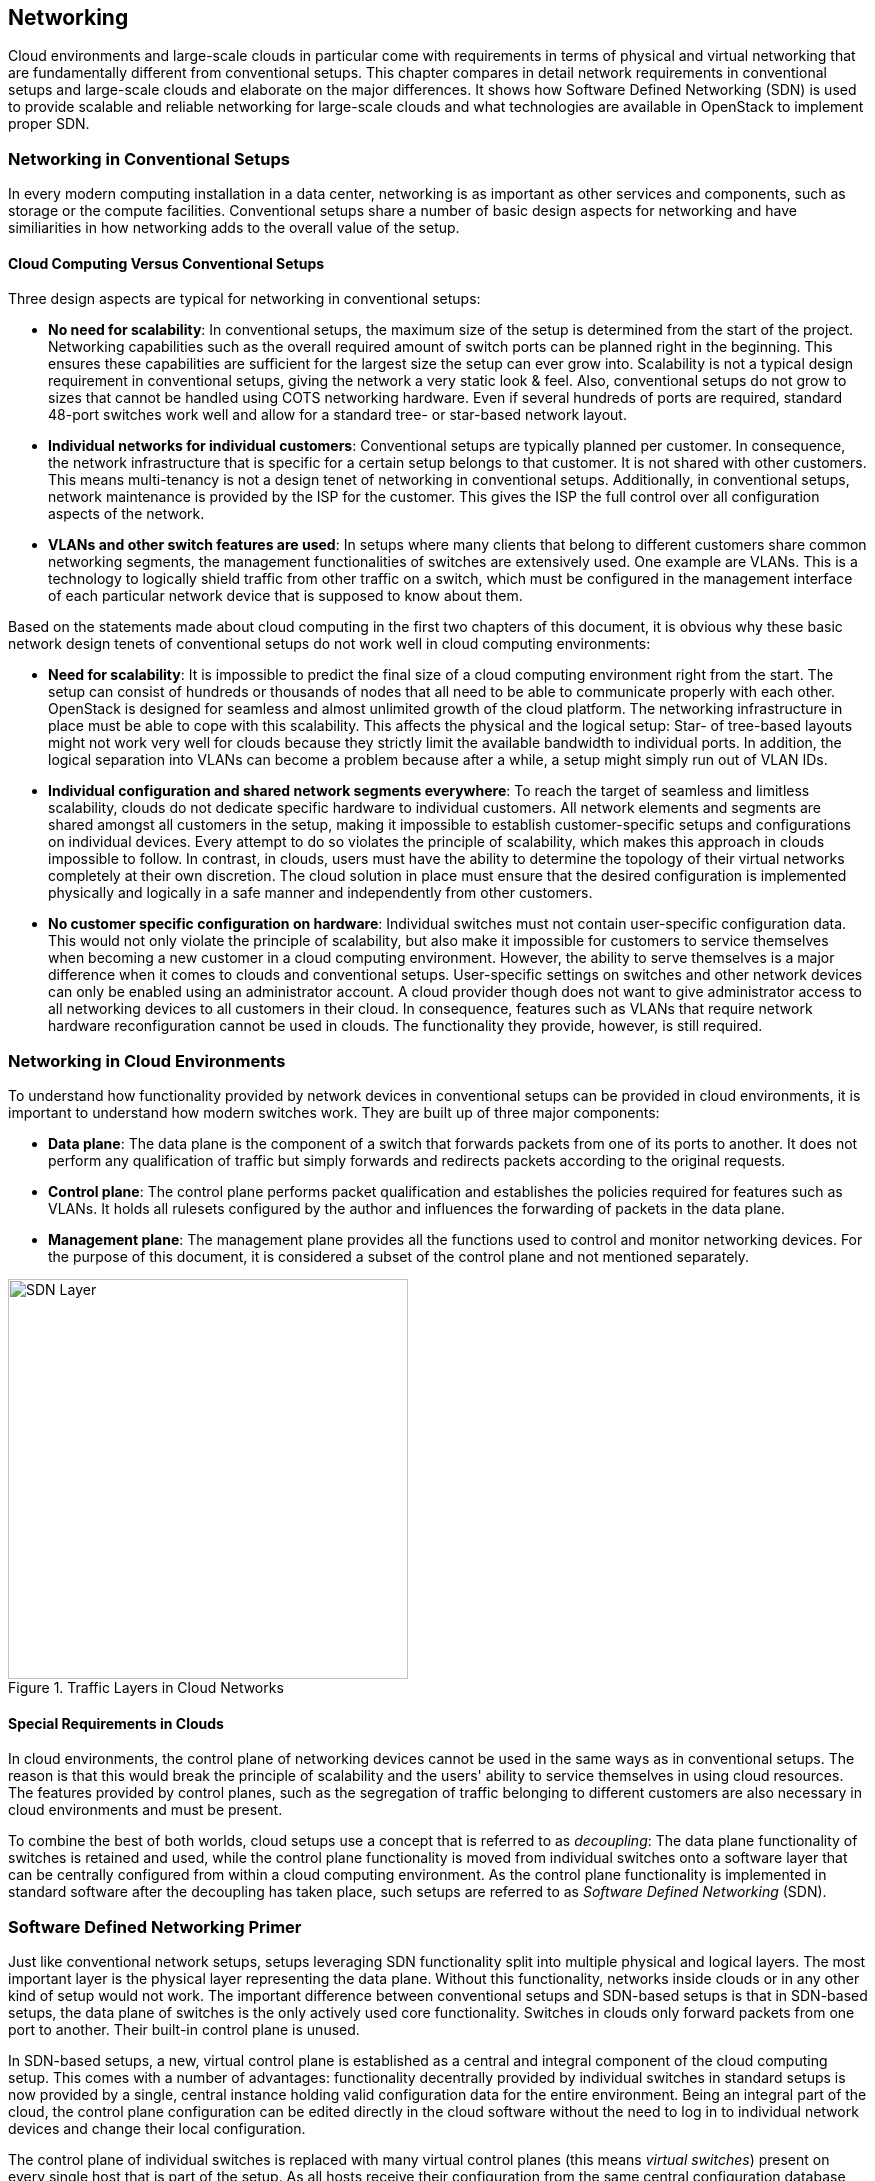 == Networking

Cloud environments and large-scale clouds in particular come with
requirements in terms of physical and virtual networking that are
fundamentally different from conventional setups. This chapter
compares in detail network requirements in conventional setups and 
large-scale clouds and elaborate on the major differences. It shows 
how Software Defined Networking (SDN) is used to provide scalable 
and reliable networking for large-scale clouds and what technologies 
are available in OpenStack to implement proper SDN.

=== Networking in Conventional Setups

In every modern computing installation in a data center, networking 
is as important as other services and components, such as storage or 
the compute facilities. Conventional setups share a number of basic 
design aspects for networking and have similiarities in how networking 
adds to the overall value of the setup.

==== Cloud Computing Versus Conventional Setups

Three design aspects are typical for networking in conventional setups:

- *No need for scalability*: In conventional setups, the maximum size of
  the setup is determined from the start of the project. Networking
  capabilities such as the overall required amount of switch ports can
  be planned right in the beginning. This ensures these capabilities are 
  sufficient for the largest size the setup can ever grow into. Scalability 
  is not a typical design requirement in conventional setups, giving the 
  network a very static look & feel. Also, conventional setups do not grow 
  to sizes that cannot be handled using COTS networking hardware. Even if 
  several hundreds of ports are required, standard 48-port switches work 
  well and allow for a standard tree- or star-based network layout.

- *Individual networks for individual customers*: Conventional setups
  are typically planned per customer. In consequence, the network 
  infrastructure that is specific for a certain setup belongs to that 
  customer. It is not shared with other customers. This means multi-tenancy 
  is not a design tenet of networking in conventional setups. Additionally, 
  in conventional setups, network maintenance is provided by the ISP for 
  the customer. This gives the ISP the full control over all configuration 
  aspects of the network.

- *VLANs and other switch features are used*: In setups where many clients
  that belong to different customers share common networking segments, the
  management functionalities of switches are extensively used. One example
  are VLANs. This is a technology to logically shield traffic from other 
  traffic on a switch, which must be configured in the management interface 
  of each particular network device that is supposed to know about them.

Based on the statements made about cloud computing in the first two chapters 
of this document, it is obvious why these basic network design tenets of 
conventional setups do not work well in cloud computing environments:

- *Need for scalability*: It is impossible to predict the final size of a
  cloud computing environment right from the start. The setup can consist
  of hundreds or thousands of nodes that all need to be able to communicate 
  properly with each other. OpenStack is designed for seamless and almost 
  unlimited growth of the cloud platform. The networking infrastructure 
  in place must be able to cope with this scalability. This affects the 
  physical and the logical setup: Star- of tree-based layouts might
  not work very well for clouds because they strictly limit the available 
  bandwidth to individual ports. In addition, the logical separation into 
  VLANs can become a problem because after a while, a setup might simply 
  run out of VLAN IDs.

- *Individual configuration and shared network segments everywhere*: To
  reach the target of seamless and limitless scalability, clouds do not
  dedicate specific hardware to individual customers. All network elements 
  and segments are shared amongst all customers in the setup, making it 
  impossible to establish customer-specific setups and configurations on
  individual devices. Every attempt to do so violates the principle of 
  scalability, which makes this approach in clouds impossible to follow. 
  In contrast, in clouds, users must have the ability to determine the 
  topology of their virtual networks completely at their own discretion.
  The cloud solution in place must ensure that the desired configuration 
  is implemented physically and logically in a safe manner and independently 
  from other customers.

- *No customer specific configuration on hardware*: Individual switches 
  must not contain user-specific configuration data. This would not only
  violate the principle of scalability, but also make it impossible for 
  customers to service themselves when becoming a new customer in a cloud 
  computing environment. However, the ability to serve themselves is a 
  major difference when it comes to clouds and conventional setups. 
  User-specific settings on switches and other network devices can only 
  be enabled using an administrator account. A cloud provider though does 
  not want to give administrator access to all networking devices to all 
  customers in their cloud. In consequence, features such as VLANs that 
  require network hardware reconfiguration cannot be used in clouds. 
  The functionality they provide, however, is still required.

=== Networking in Cloud Environments

To understand how functionality provided by network devices in conventional 
setups can be provided in cloud environments, it is important to understand 
how modern switches work. They are built up of three major components:

- *Data plane*: The data plane is the component of a switch that forwards
  packets from one of its ports to another. It does not perform any 
  qualification of traffic but simply forwards and redirects packets 
  according to the original requests.

- *Control plane*: The control plane performs packet qualification and
  establishes the policies required for features such as VLANs. It holds
  all rulesets configured by the author and influences the forwarding
  of packets in the data plane.

- *Management plane*: The management plane provides all the functions used 
  to control and monitor networking devices. For the purpose of this 
  document, it is considered a subset of the control plane and not mentioned 
  separately.
  
.Traffic Layers in Cloud Networks
image::SDN-Layer.png[align="center",width=400]  

==== Special Requirements in Clouds

In cloud environments, the control plane of networking devices cannot 
be used in the same ways as in conventional setups. The reason is that
this would break the principle of scalability and the users' ability to 
service themselves in using cloud resources. The features provided by 
control planes, such as the segregation of traffic belonging to different 
customers are also necessary in cloud environments and must be present.

To combine the best of both worlds, cloud setups use a concept that is
referred to as _decoupling_: The data plane functionality of switches is 
retained and used, while the control plane functionality is moved from 
individual switches onto a software layer that can be centrally configured 
from within a cloud computing environment. As the control plane 
functionality is implemented in standard software after
the decoupling has taken place, such setups are referred to as
_Software Defined Networking_ (SDN).

=== Software Defined Networking Primer

Just like conventional network setups, setups leveraging SDN functionality 
split into multiple physical and logical layers. The most important layer 
is the physical layer representing the data plane. Without this functionality, 
networks inside clouds or in any other kind of setup would not work. The 
important difference between conventional setups and SDN-based setups is
that in SDN-based setups, the data plane of switches is the only actively 
used core functionality. Switches in clouds only forward packets from one 
port to another. Their built-in control plane is unused.

In SDN-based setups, a new, virtual control plane is established as a 
central and integral component of the cloud computing setup. This comes 
with a number of advantages: functionality decentrally provided by individual 
switches in standard setups is now provided by a single, central instance 
holding valid configuration data for the entire environment. Being an integral 
part of the cloud, the control plane configuration can be edited directly
in the cloud software without the need to log in to individual network
devices and change their local configuration.

The control plane of individual switches is replaced with many virtual
control planes (this means _virtual switches_) present on every single host
that is part of the setup. As all hosts receive their configuration from
the same central configuration database, the correct setup for each particular 
host is applied directly there. Functionality that would typically be provided 
by the control plane of network switches is provided by combining several 
logical technologies directly on the hosts.

This layout comes with one huge advantage: Customers running services and 
VMs in the cloud have the option to design the network topology in "their" area 
of the cloud completely at their will. They are free to implement any network 
configuration. And they control the configuration of their virtual networks 
using the same Cloud APIs that they use to control all other services. As 
customer networks in clouds are "virtual networks" and shielded from each other,
they cannot accidentally "collide" with each other. It also is impossible
for attackers to sniff traffic from other networks.

==== Basic Design Tenets of SDN Environments

This document is not meant to be a detailed technical guide. However, for 
a better understanding and the ability to better distinguish between 
conventional and cloud approaches, the following paragraphs provide an 
overview of the basic design tenets of SDN setups. 

To understand how SDN in cloud environments works down to the individual
port of a switch that a server is connected to, it is important to know
that cloud setups distinguish between different kinds of network traffic.

- *Management traffic*: This traffic type is used by the components of 
  the cloud software such as OpenStack to communicate with each other. 
  As cloud solutions are typically built in a modular manner, a lot of 
  different components need to talk to each other. In most cases, a cloud 
  environment has a _management network_ that serves exactly this purpose. 
  The management network is also referred to as _underlay_ network. 
  Virtual machines running in the cloud by different customers are logically 
  split from this network and do not have direct access to it.

- *Customer traffic*: This traffic type denotes the payload traffic
  produced by paying customers in the cloud. As the networks used for
  this kind of traffic in clouds do not "physically" exist (in the form 
  of a VLAN configuration on some network device), these networks are 
  referred to as "virtual". Traffic floating in these virtual networks   
  splits into two different subtypes: *Internal* traffic is traffic inside 
  a virtual network; it remains in the network but may cross host borders 
  (for example the traffic from two VMs in the same virtual network running 
  on different hosts). In contrast to that, *external* traffic is traffic 
  coming from a virtual network and targeting a different network, either 
  in the same cloud or in the Internet. As this network layer uses the 
  underlay for the physical exchange of data, it is referred to as _overlay_.

==== Encapsulation in SDN Environments

At a certain point in time, even the traffic passing between virtual machines 
in virtual networks must cross the physical borders between two systems. 
Virtual traffic usually uses the management network, but to ensure that 
management traffic of the platform and traffic from virtual networks do not 
mix up, all available SDN solutions use some sort of encapsulation. VxLAN and 
GRE tunnels are the most common choices (both terms refer to specific 
technologies). Both technologies allow for the assignment of certain IT tags 
to individual network packets. Thus traffic can easily be identified as 
originating from a specific network.

On hosts with SDN setups, software such as Open vSwitch is employed to 
create a virtual local switch that is able to handle the virtual networking 
IDs. Virtual machines started on hosts, which are associated with a specific 
virtual network by user request, have a direct connection to the virtual 
switch on the host that has its ID field set to the ID of the virtual network. 
That way, the virtual switch on the source host and the virtual switch on 
the target host can reliably identify the virtual network that said
traffic belongs to and only forward the packets to virtual ports on the
virtual switches authorized to see it. This principle reimplements the
VLAN functionality of conventional switches in virtual networks in
the cloud and ensures the true separation of traffic between customers
and even virtual networks within the same customer environment. In contrast 
to conventional setups though, in clouds, all these settings can be modified 
from within the cloud environment directly. Logging in to the management 
interfaces of switches is not necessary anymore.

==== Local Traffic in SDN Environments

When encapsulation is set up on the host level as described previously,
newly started VMs are automatically connected to virtual networks if the
VM spawn request contains according instructions. As soon as the VM has
a working IP address, it can communicate with other VMs in the same
virtual network.

One characteristic of cloud environments is to not use static local IP 
addresses in virtual networks, which would be common in conventional setups. 
Instead, cloud VMs are expected to use DHCP to acquire their local IP address
at boot time. The cloud solution in turn is responsible for running a
DHCP server that will assign the pre-determined IP to a cloud VM when
the according DHCP request is received. The cloud software also takes
care of IP address management (_IPAM_) of local IPs. This is the source
for IP information in the DHCP server run by the cloud environment.

==== External Traffic in SDN Environments

The ability to exchange traffic securely between virtual machines inside
a cloud is important, but just as important is the ability to communicate 
with the outer world. In consequence, in clouds, there needs to be a 
device operating as gateway between the virtual networks and external 
networks. All currently available cloud solutions support such a functionality. 
In most cases, the hosts assuring said kind of traffic flow are referred to 
as _gateway nodes_ or _networking nodes_. Networking nodes do not have to be
distinct servers. The role of gateway nodes can also be assigned to
other existing machines. Gateway nodes are shared networking components: 
They have connections to a physical network and many virtual networks. As 
they use the same encapsulation technology as compute nodes when VMs exchange 
traffic, data separate on network nodes is ensured.

Internet nodes also ensure that individual VMs run by customers can be
directly reached from the Internet. The static assignment of external
IPs to individual VMs does not work in clouds: This approach would not
only break the principle of scalability, it would also break the idea
of the consumption-based payment model of most clouds, and the principle 
of the custmers to service themselves properly. Instead of statically 
assigning external IPs to virtual machines, customers must have the 
ability to decide at any point in time whether one of their VMs
requires an external IP address or not. To reach this goal, IP addresses
must be managed by the cloud platform itself. Most clouds do that by
combining several technologies available in the Linux kernel to map an
official IP address to the local IP of a VM in the cloud (_Floating-IP_).

==== SDN Summary

SDN is of crucial importance in cloud setups. It allows to do away with 
the statical configuration facilities often found in conventional setups. 
By turning switches into mere packet-forwarding devices and moving the 
control facility into the cloud, SDN allows to create truly integrated 
multi-tenant setups featuring all functions expected in modern setups.

A number of SDN implementations are available on the market and considered 
"production ready". The most prominent one is Open vSwitch. Many solutions 
such as Midonet by Midokura are based on Open vSwitch. Others are independent
developments such as the Tungsten Fabric distribution owned by Juniper.

=== Software Defined Networking in OpenStack

OpenStack leverages the advantages of SDN. SDN functionality is provided 
by _Neutron_, one of the core services of OpenStack.

==== Neutron Primer

Neutron is not an SDN implementation. It is a service that offers a
ReSTful API and a plugin mechanism that allows to load plugins for a
large number of SDN implementations. In certain setups SDN solutions can
also be combined. However, combining SDN solutions is a complex task and 
should be accompanied by expert support right from the start.

In Neutron, a large number of plugins to enable certain SDN implementations 
is available. The standard solution is Open vSwitch which can be easily 
combined with Neutron and well supported by SUSE OpenStack Cloud. Other 
Neutron plug-ins exist for solutions such as Tungsten Fabric or Midonet by 
Midokura. Some commercial SDN implementations can also be combined with 
SUSE OpenStack Cloud.

For the purpose of this document is it assumed that Open vSwitch-based 
SDN is used.

Like all OpenStack components, Neutron has a decentralized design. This 
is necessary because for the correct functioning of SDN in an
OpenStack cloud, numerous components on numerous target systems must
work together properly. As an example, when a host boots up, the virtual
switch for SDN on it must be configured at boot time. When a new VM is
started on said host, a virtual port on the local virtual switch must be
created and tagged with the correct settings for VxLAN or GRE. The VM
needs the network information (IP, DNS, Routing) and additional meta data
to configure itself. 

OpenStack Neutron follows an agent-based architecture. Beside a central
API service, which is running on the control nodes, several L2 and L3 
agents are running on the network or compute nodes. 

==== SDN Architecture in OpenStack Clouds

Building Software Defined Networking for OpenStack environments mostly
follows the basic design tenets laid out earlier in this chapter. A
typical SDN-environment deployed as part of SUSE OpenStack Cloud will use
Open vSwitch to create the virtual ("overlay") network segment and VxLAN
or GRE encapsulation to encapsulate traffic on the underlay level of the
physical network, which, at the same time, acts as management network.

As Open vSwitch is the default SDN solution for Neutron, a seamless and
well-working integration between Neutron and Open vSwitch is guaranteed
and leveraged by SUSE OpenStack Cloud.

When combining OpenStack and Open vSwitch, networking functionality in
large-scale environments will be split across several nodes. Several
networking nodes must be put into place being connected to a powerful
upstream link; the minimum number of networking nodes usually is 4 but
may be much higher depending on the setup's load. Said upstream link
should be planned to accomodate for the environment's traffic needs
including a certain buffer; it should at a later point also be possible
to upgrade the link.

API services should be run behind load balancers to accomodate for high
amounts of incoming requests; it is recommended to have at least three
of them as well. All networking nodes should also be running an instance
of the Neutron DHCP agent to ensure that customer VMs get replies to
their DHCP requests at all times.

SUSE OpenStack Cloud comes pre-equipped for this kind of SDN setup and
allows to easily facilitate such configurations in-place.

==== OpenStack SDN Summary

The combination of Open vSwitch and OpenStack Neutron allows for a very
well-functioning basic implementation of Software Defined Networking in
a cloud computing environment. Also, Open vSwitch has gone through a
large number of improvements in recent years, effectively making it much
more stable and resilient than it used to be a few years ago. Customers
starting to look into OpenStack are generally recommended to try the
Open vSwitch approach first before resorting to other solutions.

Depending on the actual setup, Open vSwitch may, however, also not be
the best fit for a respective setup. A weak spot in the Open vSwitch
design is the fact that Open vSwitch itself does not hold a centralized
instance of truth for all virtual networks and virtual machines in the
setup. While this technical approach is not an issue in medium-sized and
smaller large-scale environments, it can become a problem in large
clouds because of the overhead traffic generated by virtual machines
trying to find each other. After all, standard protocols such as ARP
come to use for this purpose and generate a lot of additional traffic on
a regular base in Open vSwitch setups.

If Open vSwitch turns out not to be the best solution for SDN in a given
use-case, there are several alternatives available on the market. Most
of the alternatives based on Open vSwitch effectively avoid the issues
described in the last paragraph by extending Open vSwitch with a central
source of truth for network and VM information. In these setups, using
Open vSwitch traffic flows, traffic is manipulated so that most of the
dreaded overhead traffic avoided in the first place. If a solution that
uses such manipulation strategies is in place, this helps to reduce the
SDN-induced overhead massively. Other solutions such as Tungsten Fabric do
not have said issues at all because they follow design principles that
are fundamentally different from Open vSwitch.

Finding the right SDN implementation for your setup is a tricky task and
depends a lot on the actual requirements on-site. Trusting a proven
solution will help you proceed faster and build a more resilient setup. 
OpenStack provides with openvswitch already a scalable and proven 
implementation, which is able to create a large scale out architecture.

=== Physical Networks in Large-scale Environments

During the introduction to software-defined networking in the beginning
of this chapter, this document referred to the overall physical network
layout. Conventional network designs such as star- or tree-based
approaches are not perfectly fit for scale-out environments because the
highest switch-level will usually be "congested" at some point; i.e. it
will not be possible to connect additional switches to the highest level
of the switching hierarchy. High availability on the physical level also
is a concern: Effectively, every server will typically consume two
network ports on the local network infrastructure to connet to two
distinct switches, effectively increasing the amount of required ports
and switch-interconnects even further.

Such issues can actually be worked around at the cost of making the
setup more expensive and more complicated. A typical approach is the so
called Layer-3 routing: In such a scenario, the internet routing
protocol BGP is used for the routing of traffic even between the local
nodes of the installation -- every node also turns into a little router
that knows the exact network paths to all other servers. The advantage
of such setups is that the logical borders of individual networks do not
matter anymore; at any point in time, the network can be extended by new
switches plugged in at arbitrary locations of the setup. And even if the
highest level of such "leaf-spine architectures" doesn't offer available
ports for new switches anymore, thanks to BGP a new, higher level of
additional core switches can be installed at any time.

While SDN, however, is absolutely necessary on the level of networking
inside cloud environments, ISPs setting up a cloud need to carefully
ask themselves whether they want to run a platform that will likely
have between 200 and 600 hosts or more. Only considerably high target
node numbers justify a layer-3-based setup like the one in little detail
explained before. Also, such BGP-based setups are highly specific to the
actual setup of customers and usually cannot be achieved using standard
tools and products. If in doubt, be sure to seek for support early in
time to not allow SDN to become an actual show stopper for your project.

// vim:set syntax=asciidoc:
